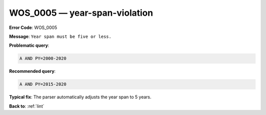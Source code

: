 .. _WOS_0005:

WOS_0005 — year-span-violation
==============================

**Error Code**: WOS_0005

**Message**: ``Year span must be five or less.``

**Problematic query**:

.. code-block:: text

    A AND PY=2000-2020

**Recommended query**:

.. code-block:: text

    A AND PY=2015-2020

**Typical fix**: The parser automatically adjusts the year span to 5 years.

**Back to**: :ref:`lint`
